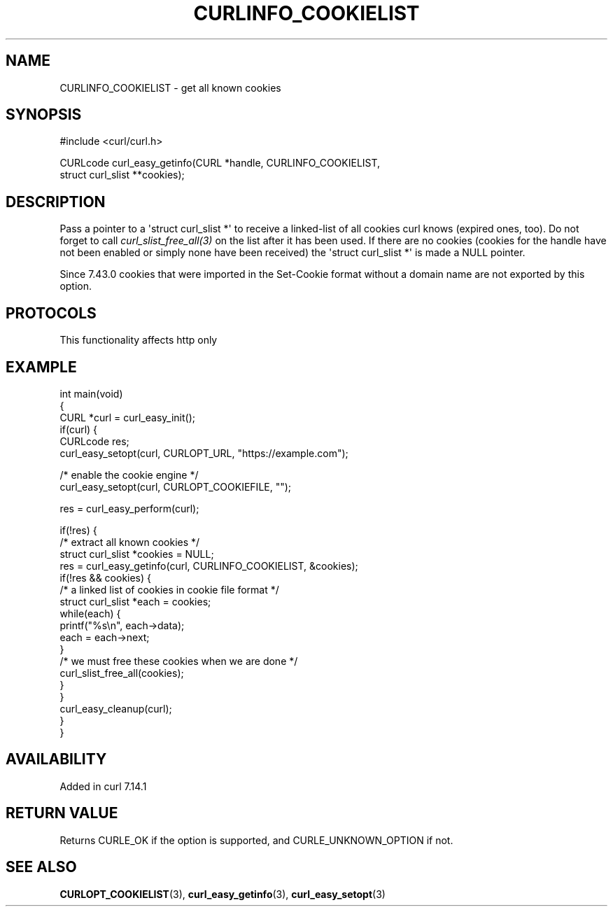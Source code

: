 .\" generated by cd2nroff 0.1 from CURLINFO_COOKIELIST.md
.TH CURLINFO_COOKIELIST 3 "2024-09-25" libcurl
.SH NAME
CURLINFO_COOKIELIST \- get all known cookies
.SH SYNOPSIS
.nf
#include <curl/curl.h>

CURLcode curl_easy_getinfo(CURL *handle, CURLINFO_COOKIELIST,
                           struct curl_slist **cookies);
.fi
.SH DESCRIPTION
Pass a pointer to a \(aqstruct curl_slist *\(aq to receive a linked\-list of all
cookies curl knows (expired ones, too). Do not forget to call
\fIcurl_slist_free_all(3)\fP on the list after it has been used. If there are no
cookies (cookies for the handle have not been enabled or simply none have been
received) the \(aqstruct curl_slist *\(aq is made a NULL pointer.

Since 7.43.0 cookies that were imported in the Set\-Cookie format without a
domain name are not exported by this option.
.SH PROTOCOLS
This functionality affects http only
.SH EXAMPLE
.nf
int main(void)
{
  CURL *curl = curl_easy_init();
  if(curl) {
    CURLcode res;
    curl_easy_setopt(curl, CURLOPT_URL, "https://example.com");

    /* enable the cookie engine */
    curl_easy_setopt(curl, CURLOPT_COOKIEFILE, "");

    res = curl_easy_perform(curl);

    if(!res) {
      /* extract all known cookies */
      struct curl_slist *cookies = NULL;
      res = curl_easy_getinfo(curl, CURLINFO_COOKIELIST, &cookies);
      if(!res && cookies) {
        /* a linked list of cookies in cookie file format */
        struct curl_slist *each = cookies;
        while(each) {
          printf("%s\\n", each->data);
          each = each->next;
        }
        /* we must free these cookies when we are done */
        curl_slist_free_all(cookies);
      }
    }
    curl_easy_cleanup(curl);
  }
}
.fi
.SH AVAILABILITY
Added in curl 7.14.1
.SH RETURN VALUE
Returns CURLE_OK if the option is supported, and CURLE_UNKNOWN_OPTION if not.
.SH SEE ALSO
.BR CURLOPT_COOKIELIST (3),
.BR curl_easy_getinfo (3),
.BR curl_easy_setopt (3)

